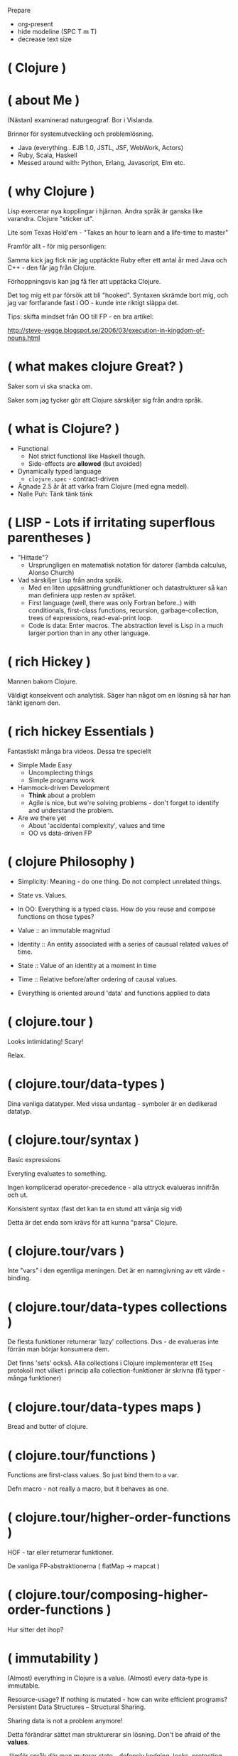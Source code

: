 
Prepare

- org-present
- hide modeline (SPC T m T)
- decrease text size

* ( Clojure )

* ( about Me )

(Nästan) examinerad naturgeograf. Bor i Vislanda.

Brinner för systemutveckling och problemlösning. 

- Java (everything.. EJB 1.0, JSTL, JSF, WebWork, Actors)
- Ruby, Scala, Haskell
- Messed around with: Python, Erlang, Javascript, Elm etc.

* ( why Clojure )

Lisp exercerar nya kopplingar i hjärnan. Andra språk är ganska like varandra. Clojure "sticker ut".

Lite som Texas Hold'em - "Takes an hour to learn and a life-time to master"

Framför allt - för mig personligen:

Samma kick jag fick när jag upptäckte Ruby efter ett antal år med Java och C++ - den får jag från Clojure.

Förhoppningsvis kan jag få fler att upptäcka Clojure. 

Det tog mig ett par försök att bli "hooked". Syntaxen skrämde bort mig, och jag var fortfarande fast i OO - kunde inte riktigt släppa det.

Tips: skifta mindset från OO till FP - en bra artikel:

http://steve-yegge.blogspot.se/2006/03/execution-in-kingdom-of-nouns.html

* ( what makes clojure Great? )

Saker som vi ska snacka om.

Saker som jag tycker gör att Clojure särskiljer sig från andra språk.

* ( what is Clojure? )

- Functional
  - Not strict functional like Haskell though.
  - Side-effects are *allowed* (but avoided)
- Dynamically typed language
  - ~clojure.spec~ - contract-driven
- Ägnade 2.5 år åt att värka fram Clojure (med egna medel).
- Nalle Puh: Tänk tänk tänk

* ( LISP - Lots if irritating superflous parentheses )

- "Hittade"?
  - Ursprungligen en matematisk notation för datorer (lambda calculus, Alonso Church)
- Vad särskiljer Lisp från andra språk.
  - Med en liten uppsättning grundfunktioner och datastrukturer så kan man definiera upp resten av språket.
  - First language (well, there was only Fortran before..) with conditionals, first-class functions, recursion, garbage-collection, trees of expressions, read-eval-print loop.
  - Code is data: Enter macros. The abstraction level is Lisp in a much larger portion than in any other language.

* ( rich Hickey )

Mannen bakom Clojure.

Väldigt konsekvent och analytisk. Säger han något om en lösning så har han tänkt igenom den.

* ( rich hickey Essentials )

Fantastiskt många bra videos. Dessa tre speciellt

- Simple Made Easy
  - Uncomplecting things
  - Simple programs work
- Hammock-driven Development
  - *Think* about a problem
  - Agile is nice, but we're solving problems - don't forget to identify and understand the problem.
- Are we there yet
  - About 'accidental complexity', values and time
  - OO vs data-driven FP

* ( clojure Philosophy )

- Simplicity: Meaning - do one thing. Do not complect unrelated things.
- State vs. Values.
- In OO: Everything is a typed class. How do you reuse and compose functions on those types?
  
- Value :: an immutable magnitud
- Identity :: An entity associated with a series of causual related values of time.
- State :: Value of an identity at a moment in time
- Time :: Relative before/after ordering of causal values.

- Everything is oriented around 'data' and functions applied to data
    
* ( clojure.tour )

Looks intimidating!
Scary!

Relax. 

* ( clojure.tour/data-types )

Dina vanliga datatyper. Med vissa undantag - symboler är en dedikerad datatyp.

* ( clojure.tour/syntax )

Basic expressions

Everyting evaluates to something.

Ingen komplicerad operator-precedence - alla uttryck evalueras innifrån och ut.

Konsistent syntax (fast det kan ta en stund att vänja sig vid)

Detta är det enda som krävs för att kunna "parsa" Clojure.

* ( clojure.tour/vars )

Inte "vars" i den egentliga meningen. Det är en namngivning av ett värde - binding.

* ( clojure.tour/data-types collections )

De flesta funktioner returnerar 'lazy' collections. Dvs - de evalueras inte förrän man börjar konsumera dem.

Det finns 'sets' också. Alla collections i Clojure implementerar ett ~ISeq~ protokoll mot vilket i princip alla collection-funktioner är skrivna (få typer - många funktioner)

* ( clojure.tour/data-types maps )

Bread and butter of clojure.

* ( clojure.tour/functions )

Functions are first-class values. So just bind them to a var.

Defn macro - not really a macro, but it behaves as one.

* ( clojure.tour/higher-order-functions )

HOF - tar eller returnerar funktioner.

De vanliga FP-abstraktionerna ( flatMap -> mapcat )

* ( clojure.tour/composing-higher-order-functions )

Hur sitter det ihop? 

* ( immutability )

(Almost) everything in Clojure is a value. (Almost) every data-type is
immutable.

Resource-usage? If nothing is mutated - how can write efficient programs?
Persistent Data Structures -- Structural Sharing.

Sharing data is not a problem anymore! 

Detta förändrar sättet man strukturerar sin lösning. Don't be afraid of the *values*.

Jämför språk där man muterar state - defensiv kodning, locks, protecting data.

* ( explicit State in Clojure )

I Clojure modifierar man inte state för ett "objekt".
Man definierar en _plats_ där global state can uppdateras. Eller rättare sagt - där current state finns.

I Clojure är mutering *explicit* och görs i tydligt deklarerade zoner.

STM - Software Transactional memory

* ( code is Data )

Macros - core feature of Lisps. Jag använder det inte speciellt ofta, men det finns där.

I de flesta andra språk är syntaxen något som är lagt ovanpå själva implementationen. I LISPs är normalt en väldigt stor del av språket implementerat i, well, LISP.

Det ger helt andra möjligheter att anpassa språket till *ditt* behov.

För att t.ex. extenda Ruby eller Java krävs det att man hackar C.

Thanks to the read-eval-print loop (REPL) everything can be changed.

Great for writing DSLs. Great for focusing on the problem domain.

* ( polymorphism a la Carte )

- Protocols and Records
- Multimethods

* ( java Interop )

- Create and interact with Java classes/objects
- Implement interfaces / extend classes
- Interacting with Java from Clojure can actually result in *fewer* parentheses..

* ( clojureScript )

Killer feature. Full stack. Ship libraries for both JVM and Javascript.
Share code. Share data. 

- Growing - recently a Clojurescript compiler in Javascript (no JVM dep).
- I hear it's great! A bunch of frameworks that builds on top of React (Om, Reagent)
- Merges well with Clojure's way to handle state (an atom)
- Compiles Javascript using Googles Closure compiler
  - Effective
- https://clojurescript.org/
- Full stack language. Immutable datastructures all the way.

* ( clojure Community \hearts )

  - Very open community
    - Very inclusive
    - Jobbar hårt för att göra Clojure (och programmering i allmänhet) tillgängligt för så många som möjligt.
    - Speciellt för grupper som är underrepresenterade (ClojureBridge)
  - Creative (Inventing stuff) and a bit artsy
    - Quil and Overtone
    - Check out http://overtone.github.io/ and http://quil.info/
    - Functional Composition : Utforska musikteori med Clojure och Overtone i en live-session (Goldberg Variations)
    - Sees Clojure as a "starting point" for other creative work.
  - Clojure Remote
    
* ( developer Experience )

  - The REPL changes how you develop code.
    - Det känns mer som att bygga med model-lera än med meccano.
    - Våldsamt snabb turn-around.
      - Running unit-tests is snappy!
    - Fun!
    - Starta Clojure-app med remote REPL directly!
      - Gör det möjligt att modifiera kod i runtime (co0l)
      #+BEGIN_SRC 
      -Dclojure.server.repl="{:port 5555 :accept clojure.core.server/repl}"
      #+END_SRC
  - The functional paradigms are clear.
    - Data first -- en annan paradigm än OO
    - Pure functions are worry-free
    - Everything is oriented around 'data' and functions applied to data
      - T.ex. ~HoneySQL~
      - Define SQL queries as Clojure data-types
      - Use standard Clojure functions to compose, merge, and re-use constructs
      - This works out of the box.
      - Ring Middlewares - Web Application Library
        - Operate on a Map containing request, return Map containing response
        - All tools are available to use.
      - Ecosystem for integration with Java libraries is hugh.
      - The same excitement and joy as when discovering Ruby after spending 5 years in Java-land
    
* ( getting Started )

Börja litet - kasta dig inte över en REST-service med databas-access direkt.

Det tar en stund att konfigurera om tankebanorna till Lisp och FP.

Använder du inte Emacs eller VIM redan nu - så börja *inte* lära dig dem
samtidigt som Clojure. Nightcode är ett utmärkt instegsverktyg (kommer med
Leiningen i paketet).

* ( end )

